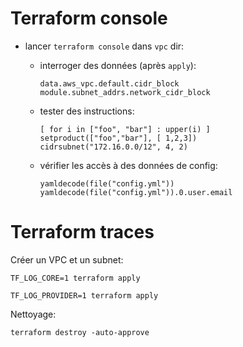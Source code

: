 * Terraform console

- lancer =terraform console= dans =vpc= dir:
  - interroger des données (après =apply=):
    #+begin_example
    data.aws_vpc.default.cidr_block
    module.subnet_addrs.network_cidr_block
    #+end_example
  - tester des instructions:
    #+begin_example
    [ for i in ["foo", "bar"] : upper(i) ]
    setproduct(["foo","bar"], [ 1,2,3])
    cidrsubnet("172.16.0.0/12", 4, 2)
    #+end_example
  - vérifier les accès à des données de config:
    #+begin_example
    yamldecode(file("config.yml"))
    yamldecode(file("config.yml")).0.user.email
    #+end_example

* Terraform traces

Créer un VPC et un subnet:

#+BEGIN_SRC shell :results verbatim
    TF_LOG_CORE=1 terraform apply
#+END_SRC


#+BEGIN_SRC shell :results verbatim
  TF_LOG_PROVIDER=1 terraform apply
#+END_SRC

Nettoyage:
#+BEGIN_SRC shell :results verbatim :dir vpc
  terraform destroy -auto-approve
#+END_SRC


